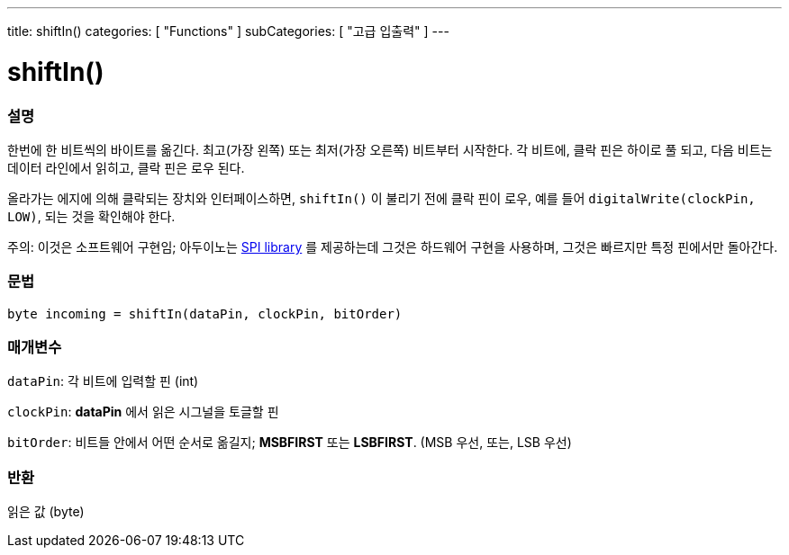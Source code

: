 ---
title: shiftIn()
categories: [ "Functions" ]
subCategories: [ "고급 입출력" ]
---





= shiftIn()


// OVERVIEW SECTION STARTS
[#overview]
--

[float]
=== 설명
한번에 한 비트씩의 바이트를 옮긴다.
최고(가장 왼쪽) 또는 최저(가장 오른쪽) 비트부터 시작한다.
각 비트에, 클락 핀은 하이로 풀 되고, 다음 비트는 데이터 라인에서 읽히고, 클락 핀은 로우 된다.

올라가는 에지에 의해 클락되는 장치와 인터페이스하면, `shiftIn()` 이 불리기 전에 클락 핀이 로우, 예를 들어 `digitalWrite(clockPin, LOW)`, 되는 것을 확인해야 한다.

주의: 이것은 소프트웨어 구현임;
아두이노는 link:https://www.arduino.cc/en/Reference/SPI[SPI library] 를 제공하는데 그것은 하드웨어 구현을 사용하며, 그것은 빠르지만 특정 핀에서만 돌아간다.
[%hardbreaks]


[float]
=== 문법
`byte incoming = shiftIn(dataPin, clockPin, bitOrder)`


[float]
=== 매개변수
`dataPin`: 각 비트에 입력할 핀 (int)

`clockPin`: *dataPin* 에서 읽은 시그널을 토글할 핀

`bitOrder`: 비트들 안에서 어떤 순서로 옮길지;  *MSBFIRST* 또는 *LSBFIRST*.
(MSB 우선, 또는, LSB 우선)

[float]
=== 반환
읽은 값 (byte)

--
// OVERVIEW SECTION ENDS

